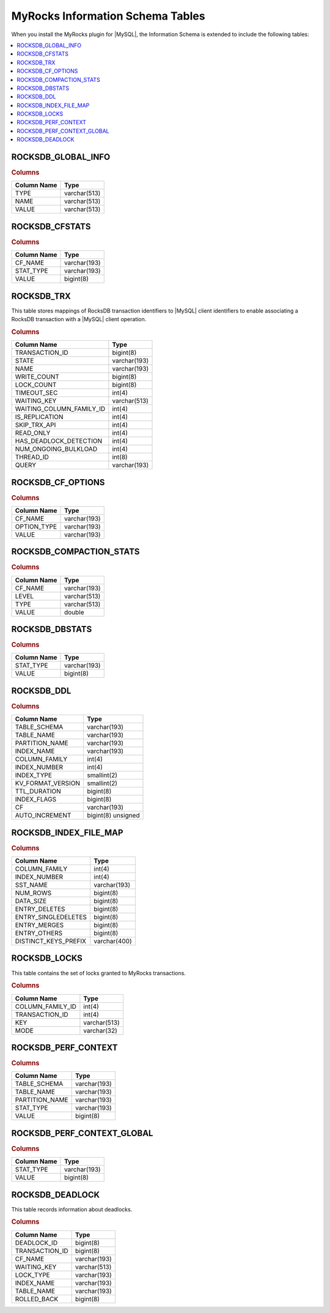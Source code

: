 .. _ps.myrocks.information-schema-table:

================================================================================
|myrocks| |information-schema| Tables
================================================================================

When you install the |myrocks| plugin for |MySQL|, the
|information-schema| is extended to include the following tables:

.. contents::
   :local:
   :depth: 1

.. _ps.myrocks.information-schema-table.rocksdb-global-info:

ROCKSDB_GLOBAL_INFO
================================================================================

.. rubric:: Columns

.. list-table::
   :header-rows: 1

   * - Column Name
     - Type
   * - TYPE
     - varchar(513)
   * - NAME
     - varchar(513)
   * - VALUE
     - varchar(513)

.. _ps.myrocks.information-schema-table.rocksdb-cfstats:

ROCKSDB_CFSTATS
================================================================================

.. rubric:: Columns

.. list-table::
   :header-rows: 1

   * - Column Name
     - Type
   * - CF_NAME
     - varchar(193)
   * - STAT_TYPE
     - varchar(193)
   * - VALUE
     - bigint(8) 

.. _ps.myrocks.information-schema-table.rocksdb-trx:

ROCKSDB_TRX
================================================================================

This table stores mappings of |rocksdb| transaction identifiers to |MySQL|
client identifiers to enable associating a |rocksdb| transaction with a |MySQL|
client operation.

.. rubric:: Columns

.. list-table::
   :header-rows: 1

   * - Column Name
     - Type
   * - TRANSACTION_ID
     - bigint(8)  
   * - STATE
     - varchar(193)
   * - NAME
     - varchar(193)
   * - WRITE_COUNT
     - bigint(8)   
   * - LOCK_COUNT
     - bigint(8)   
   * - TIMEOUT_SEC
     - int(4)      
   * - WAITING_KEY
     - varchar(513)
   * - WAITING_COLUMN_FAMILY_ID
     - int(4)      
   * - IS_REPLICATION
     - int(4)      
   * - SKIP_TRX_API
     - int(4)      
   * - READ_ONLY
     - int(4)      
   * - HAS_DEADLOCK_DETECTION
     - int(4)      
   * - NUM_ONGOING_BULKLOAD
     - int(4)      
   * - THREAD_ID
     - int(8)      
   * - QUERY
     - varchar(193)
   
.. _ps.myrocks.information-schema-table.rocksdb-cf-options:

ROCKSDB_CF_OPTIONS
================================================================================

.. rubric:: Columns

.. list-table::
   :header-rows: 1

   * - Column Name
     - Type
   * - CF_NAME
     - varchar(193)
   * - OPTION_TYPE
     - varchar(193)
   * - VALUE
     - varchar(193)

.. _ps.myrocks.information-schema-table.rocksdb-compaction-stats:

ROCKSDB_COMPACTION_STATS
================================================================================

.. rubric:: Columns

.. list-table::
   :header-rows: 1

   * - Column Name
     - Type
   * - CF_NAME
     - varchar(193)
   * - LEVEL
     - varchar(513)
   * - TYPE
     - varchar(513)
   * - VALUE
     - double         


.. _ps.myrocks.information-schema-table.rocksdb-dbstats:

ROCKSDB_DBSTATS
================================================================================

.. rubric:: Columns

.. list-table::
   :header-rows: 1

   * - Column Name
     - Type
   * - STAT_TYPE
     - varchar(193)
   * - VALUE
     - bigint(8)

.. _ps.myrocks.information-schema-table.rocksdb-ddl:

ROCKSDB_DDL
================================================================================

.. rubric:: Columns

.. list-table::
   :header-rows: 1

   * - Column Name
     - Type
   * - TABLE_SCHEMA
     - varchar(193)       
   * - TABLE_NAME
     - varchar(193)       
   * - PARTITION_NAME
     - varchar(193)       
   * - INDEX_NAME
     - varchar(193)       
   * - COLUMN_FAMILY
     - int(4)             
   * - INDEX_NUMBER
     - int(4)             
   * - INDEX_TYPE
     - smallint(2)        
   * - KV_FORMAT_VERSION
     - smallint(2)        
   * - TTL_DURATION
     - bigint(8)          
   * - INDEX_FLAGS
     - bigint(8)          
   * - CF
     - varchar(193)       
   * - AUTO_INCREMENT
     - bigint(8) unsigned

.. _ps.myrocks.information-schema-table.rocksdb-index-file-map:

ROCKSDB_INDEX_FILE_MAP
================================================================================

.. rubric:: Columns

.. list-table::
   :header-rows: 1

   * - Column Name
     - Type
   * - COLUMN_FAMILY
     - int(4)
   * - INDEX_NUMBER
     - int(4)
   * - SST_NAME
     - varchar(193)
   * - NUM_ROWS
     - bigint(8)
   * - DATA_SIZE
     - bigint(8)
   * - ENTRY_DELETES
     - bigint(8)
   * - ENTRY_SINGLEDELETES
     - bigint(8)
   * - ENTRY_MERGES
     - bigint(8)
   * - ENTRY_OTHERS
     - bigint(8)
   * - DISTINCT_KEYS_PREFIX
     - varchar(400)
   
.. _ps.myrocks.information-schema-table.rocksdb-locks:

ROCKSDB_LOCKS
================================================================================

This table contains the set of locks granted to |myrocks| transactions.

.. rubric:: Columns

.. list-table::
   :header-rows: 1

   * - Column Name
     - Type
   * - COLUMN_FAMILY_ID
     - int(4)
   * - TRANSACTION_ID
     - int(4)
   * - KEY
     - varchar(513)
   * - MODE
     - varchar(32)

.. _ps.myrocks.information-schema-table.rocksdb-perf-context:

ROCKSDB_PERF_CONTEXT
================================================================================

.. rubric:: Columns

.. list-table::
   :header-rows: 1

   * - Column Name
     - Type
   * - TABLE_SCHEMA
     - varchar(193)
   * - TABLE_NAME
     - varchar(193)
   * - PARTITION_NAME
     - varchar(193)
   * - STAT_TYPE
     - varchar(193)
   * - VALUE
     - bigint(8) 
   
.. _ps.myrocks.information-schema-table.rocksdb-perf-context-global:

ROCKSDB_PERF_CONTEXT_GLOBAL
================================================================================

.. rubric:: Columns

.. list-table::
   :header-rows: 1

   * - Column Name
     - Type
   * - STAT_TYPE
     - varchar(193)
   * - VALUE
     - bigint(8)

.. _ps.myrocks.information-schema-table.rocksdb-deadlock:

ROCKSDB_DEADLOCK
================================================================================

This table records information about deadlocks.

.. rubric:: Columns

.. list-table::
   :header-rows: 1

   * - Column Name
     - Type
   * - DEADLOCK_ID
     - bigint(8)
   * - TRANSACTION_ID
     - bigint(8)
   * - CF_NAME
     - varchar(193)
   * - WAITING_KEY
     - varchar(513)
   * - LOCK_TYPE
     - varchar(193)
   * - INDEX_NAME
     - varchar(193)
   * - TABLE_NAME
     - varchar(193)
   * - ROLLED_BACK
     - bigint(8) 

.. |myrocks| replace:: MyRocks
.. |rocksdb| replace:: RocksDB
.. |information-schema| replace:: Information Schema
